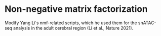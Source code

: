 * Non-negative matrix factorization

Modify Yang Li's nmf-related scripts, which he used them for the
snATAC-seq analysis in the adult cerebral region (Li et al., Nature 2021).
